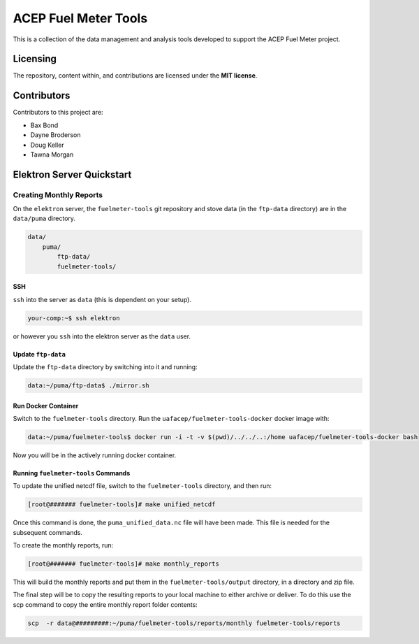 """""""""""""""""""""
ACEP Fuel Meter Tools
"""""""""""""""""""""

This is a collection of the data management and analysis tools developed to support
the ACEP Fuel Meter project.

=========
Licensing
=========

The repository, content within, and contributions are licensed under the **MIT license**.

============
Contributors
============

Contributors to this project are:

* Bax Bond
* Dayne Broderson
* Doug Keller
* Tawna Morgan

==========================
Elektron Server Quickstart
==========================

------------------------
Creating Monthly Reports
------------------------

On the ``elektron`` server, the ``fuelmeter-tools`` git repository and stove data (in the ``ftp-data`` directory) are in the ``data/puma`` directory.

.. code-block::

    data/
        puma/
            ftp-data/
            fuelmeter-tools/
            
SSH
===

``ssh`` into the server as ``data`` (this is dependent on your setup).

.. code-block::

    your-comp:~$ ssh elektron
    
or however you ``ssh`` into the elektron server as the ``data`` user.

Update ``ftp-data``
===================

Update the ``ftp-data`` directory by switching into it and running:

.. code-block::

    data:~/puma/ftp-data$ ./mirror.sh
    
Run Docker Container
====================

Switch to the ``fuelmeter-tools`` directory. Run the ``uafacep/fuelmeter-tools-docker`` docker image with:

.. code-block::

    data:~/puma/fuelmeter-tools$ docker run -i -t -v $(pwd)/../../..:/home uafacep/fuelmeter-tools-docker bash
    
Now you will be in the actively running docker container.

Running ``fuelmeter-tools`` Commands
====================================

To update the unified netcdf file, switch to the ``fuelmeter-tools`` directory, and then run:

.. code-block::

    [root@####### fuelmeter-tools]# make unified_netcdf

Once this command is done, the ``puma_unified_data.nc`` file will have been made. This file is needed for the subsequent commands.

To create the monthly reports, run:

.. code-block::

    [root@####### fuelmeter-tools]# make monthly_reports

This will build the monthly reports and put them in the ``fuelmeter-tools/output`` directory, in a directory and zip file.

The final step will be to copy the resulting reports to your local machine to either archive or deliver. To do this use the scp command to copy the entire monthly report folder contents:

.. code-block::

    scp  -r data@#########:~/puma/fuelmeter-tools/reports/monthly fuelmeter-tools/reports


